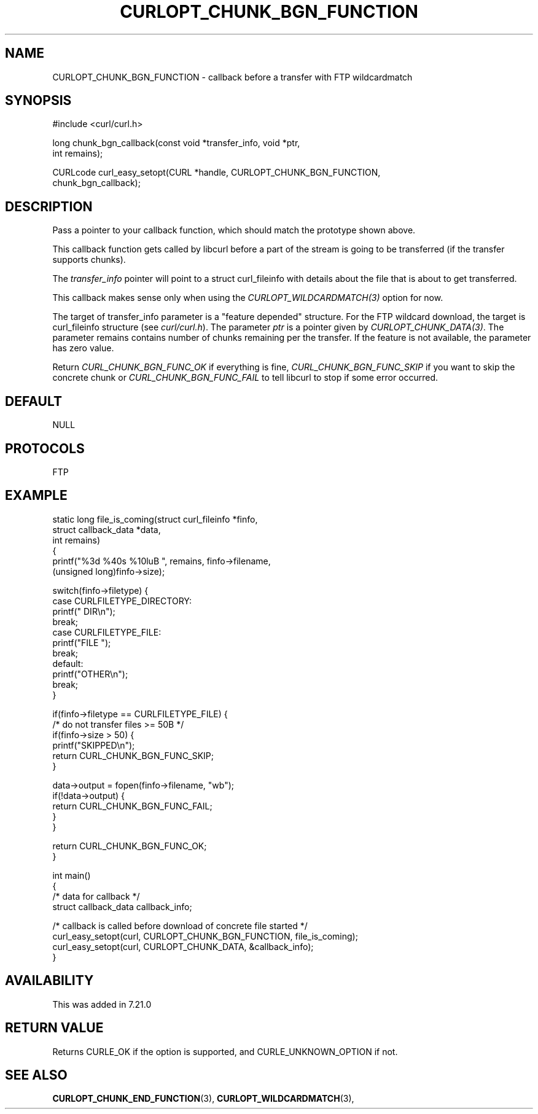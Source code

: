 .\" **************************************************************************
.\" *                                  _   _ ____  _
.\" *  Project                     ___| | | |  _ \| |
.\" *                             / __| | | | |_) | |
.\" *                            | (__| |_| |  _ <| |___
.\" *                             \___|\___/|_| \_\_____|
.\" *
.\" * Copyright (C) 1998 - 2017, Daniel Stenberg, <daniel@haxx.se>, et al.
.\" *
.\" * This software is licensed as described in the file COPYING, which
.\" * you should have received as part of this distribution. The terms
.\" * are also available at https://curl.haxx.se/docs/copyright.html.
.\" *
.\" * You may opt to use, copy, modify, merge, publish, distribute and/or sell
.\" * copies of the Software, and permit persons to whom the Software is
.\" * furnished to do so, under the terms of the COPYING file.
.\" *
.\" * This software is distributed on an "AS IS" basis, WITHOUT WARRANTY OF ANY
.\" * KIND, either express or implied.
.\" *
.\" **************************************************************************
.\"
.TH CURLOPT_CHUNK_BGN_FUNCTION 3 "November 07, 2018" "libcurl 7.64.1" "curl_easy_setopt options"

.SH NAME
CURLOPT_CHUNK_BGN_FUNCTION \- callback before a transfer with FTP wildcardmatch
.SH SYNOPSIS
.nf
#include <curl/curl.h>

long chunk_bgn_callback(const void *transfer_info, void *ptr,
                        int remains);

CURLcode curl_easy_setopt(CURL *handle, CURLOPT_CHUNK_BGN_FUNCTION,
                          chunk_bgn_callback);
.SH DESCRIPTION
Pass a pointer to your callback function, which should match the prototype
shown above.

This callback function gets called by libcurl before a part of the stream is
going to be transferred (if the transfer supports chunks).

The \fItransfer_info\fP pointer will point to a struct curl_fileinfo with
details about the file that is about to get transferred.

This callback makes sense only when using the \fICURLOPT_WILDCARDMATCH(3)\fP
option for now.

The target of transfer_info parameter is a "feature depended" structure. For
the FTP wildcard download, the target is curl_fileinfo structure (see
\fIcurl/curl.h\fP).  The parameter \fIptr\fP is a pointer given by
\fICURLOPT_CHUNK_DATA(3)\fP. The parameter remains contains number of chunks
remaining per the transfer. If the feature is not available, the parameter has
zero value.

Return \fICURL_CHUNK_BGN_FUNC_OK\fP if everything is fine,
\fICURL_CHUNK_BGN_FUNC_SKIP\fP if you want to skip the concrete chunk or
\fICURL_CHUNK_BGN_FUNC_FAIL\fP to tell libcurl to stop if some error occurred.
.SH DEFAULT
NULL
.SH PROTOCOLS
FTP
.SH EXAMPLE
.nf
static long file_is_coming(struct curl_fileinfo *finfo,
                           struct callback_data *data,
                           int remains)
{
  printf("%3d %40s %10luB ", remains, finfo->filename,
         (unsigned long)finfo->size);

  switch(finfo->filetype) {
  case CURLFILETYPE_DIRECTORY:
    printf(" DIR\\n");
    break;
  case CURLFILETYPE_FILE:
    printf("FILE ");
    break;
  default:
    printf("OTHER\\n");
    break;
  }

  if(finfo->filetype == CURLFILETYPE_FILE) {
    /* do not transfer files >= 50B */
    if(finfo->size > 50) {
      printf("SKIPPED\\n");
      return CURL_CHUNK_BGN_FUNC_SKIP;
    }

    data->output = fopen(finfo->filename, "wb");
    if(!data->output) {
      return CURL_CHUNK_BGN_FUNC_FAIL;
    }
  }

  return CURL_CHUNK_BGN_FUNC_OK;
}

int main()
{
  /* data for callback */
  struct callback_data callback_info;

  /* callback is called before download of concrete file started */
  curl_easy_setopt(curl, CURLOPT_CHUNK_BGN_FUNCTION, file_is_coming);
  curl_easy_setopt(curl, CURLOPT_CHUNK_DATA, &callback_info);
}
.fi
.SH AVAILABILITY
This was added in 7.21.0
.SH RETURN VALUE
Returns CURLE_OK if the option is supported, and CURLE_UNKNOWN_OPTION if not.
.SH "SEE ALSO"
.BR CURLOPT_CHUNK_END_FUNCTION "(3), " CURLOPT_WILDCARDMATCH "(3), "
